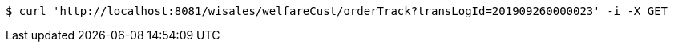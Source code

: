 [source,bash]
----
$ curl 'http://localhost:8081/wisales/welfareCust/orderTrack?transLogId=201909260000023' -i -X GET
----
